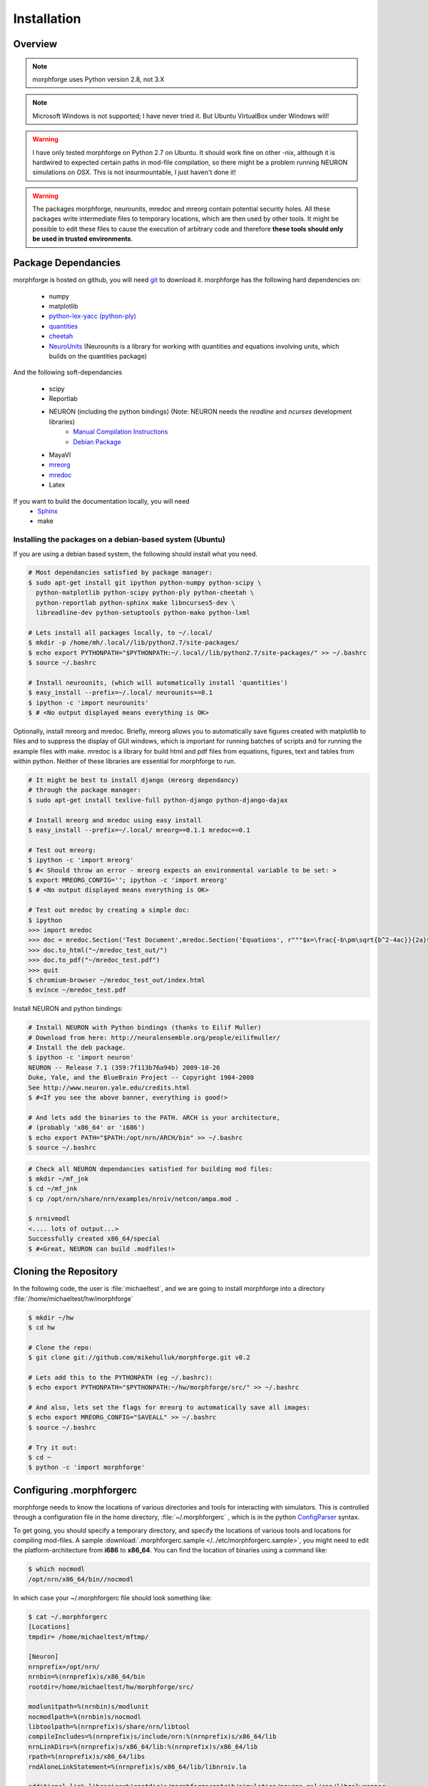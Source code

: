 Installation
==============

Overview
--------


.. note::

    morphforge uses Python version 2.8, not 3.X


.. note::

    Microsoft Windows is not supported; I have never tried it.
    But Ubuntu VirtualBox under Windows will!


.. warning::

    I have only tested morphforge on Python 2.7 on Ubuntu.
    It should work fine on other -nix, although it is hardwired
    to expected certain paths in mod-file compilation, so there
    might be a problem running NEURON simulations on OSX. This
    is not insurmountable, I just haven't done it!



.. warning::

    The packages morphforge, neurounits, mredoc and mreorg contain potential security holes.
    All these packages write intermediate files to temporary locations, which are then used
    by other tools. It might be possible to edit these files to cause the execution of arbitrary
    code and therefore **these tools should only be used in trusted environments**.



Package Dependancies
--------------------


morphforge is hosted on github, you will need `git <http://git-scm.com/>`_ to download it. morphforge has the following hard dependencies on:

 * numpy
 * matplotlib
 * `python-lex-yacc (python-ply) <http://www.dabeaz.com/ply/>`_
 * `quantities <https://github.com/python-quantities/python-quantities>`_
 * `cheetah <http://www.cheetahtemplate.org/>`_
 * `NeuroUnits <http://neurounit.readthedocs.org/>`_ (Neurounits is a library for working with quantities and equations involving units, which builds on the quantities package)

And the following soft-dependancies

 * scipy
 * Reportlab
 * NEURON (including the python bindings) (Note: NEURON needs the *readline* and *ncurses* development libraries)
    * `Manual Compilation Instructions <http://www.davison.webfactional.com/notes/installation-neuron-python/>`_
    * `Debian Package <http://neuralensemble.org/people/eilifmuller/>`_
 * MayaVI
 * `mreorg <http://mreorg.readthedocs.org/en/latest/>`_
 * `mredoc <http://mredoc.readthedocs.org/en/latest/>`_
 * Latex

If you want to build the documentation locally, you will need
 * `Sphinx <http://sphinx.pocoo.org/>`_
 * make




Installing the packages on a debian-based system (Ubuntu)
^^^^^^^^^^^^^^^^^^^^^^^^^^^^^^^^^^^^^^^^^^^^^^^^^^^^^^^^^


If you are using a debian based system, the following should
install what you need.





.. code-block:: bash

    # Most dependancies satisfied by package manager:
    $ sudo apt-get install git ipython python-numpy python-scipy \
      python-matplotlib python-scipy python-ply python-cheetah \
      python-reportlab python-sphinx make libncurses5-dev \
      libreadline-dev python-setuptools python-mako python-lxml

    # Lets install all packages locally, to ~/.local/
    $ mkdir -p /home/mh/.local//lib/python2.7/site-packages/
    $ echo export PYTHONPATH="$PYTHONPATH:~/.local//lib/python2.7/site-packages/" >> ~/.bashrc
    $ source ~/.bashrc

    # Install neurounits, (which will automatically install 'quantities')
    $ easy_install --prefix=~/.local/ neurounits==0.1
    $ ipython -c 'import neurounits'
    $ # <No output displayed means everything is OK>



Optionally, install mreorg and mredoc. Briefly, mreorg allows you to
automatically save figures created with matplotlib to files and to suppress the
display of GUI windows, which is important for running batches of scripts and
for running the example files with make. mredoc is a library for build html and
pdf files from equations, figures, text and tables from within python. Neither
of these libraries are essential for morphforge to run.



.. code-block:: bash

    # It might be best to install django (mreorg dependancy)
    # through the package manager:
    $ sudo apt-get install texlive-full python-django python-django-dajax

    # Install mreorg and mredoc using easy install
    $ easy_install --prefix=~/.local/ mreorg==0.1.1 mredoc==0.1

    # Test out mreorg:
    $ ipython -c 'import mreorg'
    $ #< Should throw an error - mreorg expects an environmental variable to be set: >
    $ export MREORG_CONFIG=''; ipython -c 'import mreorg'
    $ # <No output displayed means everything is OK>

    # Test out mredoc by creating a simple doc:
    $ ipython
    >>> import mredoc
    >>> doc = mredoc.Section('Test Document',mredoc.Section('Equations', r"""$x=\frac{-b\pm\sqrt{b^2-4ac}}{2a}$""" ))
    >>> doc.to_html("~/mredoc_test_out/")
    >>> doc.to_pdf("~/mredoc_test.pdf")
    >>> quit
    $ chromium-browser ~/mredoc_test_out/index.html
    $ evince ~/mredoc_test.pdf



Install NEURON and python bindings:

.. code-block:: bash

    # Install NEURON with Python bindings (thanks to Eilif Muller)
    # Download from here: http://neuralensemble.org/people/eilifmuller/
    # Install the deb package.
    $ ipython -c 'import neuron'
    NEURON -- Release 7.1 (359:7f113b76a94b) 2009-10-26
    Duke, Yale, and the BlueBrain Project -- Copyright 1984-2008
    See http://www.neuron.yale.edu/credits.html
    $ #<If you see the above banner, everything is good!>

    # And lets add the binaries to the PATH. ARCH is your architecture,
    # (probably 'x86_64' or 'i686')
    $ echo export PATH="$PATH:/opt/nrn/ARCH/bin" >> ~/.bashrc
    $ source ~/.bashrc

.. code-block:: bash

    # Check all NEURON dependancies satisfied for building mod files:
    $ mkdir ~/mf_jnk
    $ cd ~/mf_jnk
    $ cp /opt/nrn/share/nrn/examples/nrniv/netcon/ampa.mod .

    $ nrnivmodl
    <.... lots of output...>
    Successfully created x86_64/special
    $ #<Great, NEURON can build .modfiles!>



Cloning the Repository
----------------------

In the following code, the user is :file:`michaeltest`, and we are going to
install morphforge into a directory :file:`/home/michaeltest/hw/morphforge`


.. code-block:: bash

    $ mkdir ~/hw
    $ cd hw

    # Clone the repo:
    $ git clone git://github.com/mikehulluk/morphforge.git v0.2

    # Lets add this to the PYTHONPATH (eg ~/.bashrc):
    $ echo export PYTHONPATH="$PYTHONPATH:~/hw/morphforge/src/" >> ~/.bashrc

    # And also, lets set the flags for mreorg to automatically save all images:
    $ echo export MREORG_CONFIG="SAVEALL" >> ~/.bashrc
    $ source ~/.bashrc

    # Try it out:
    $ cd ~
    $ python -c 'import morphforge'



Configuring .morphforgerc
-------------------------

morphforge needs to know the locations of various directories and tools
for interacting with simulators. This is controlled through a configuration
file in the home directory, :file:`~/.morphforgerc` , which is in the python
`ConfigParser <http://docs.python.org/library/configparser.html>`_ syntax.

To get going, you should specify a temporary directory, and specify the
locations of various tools and locations for compiling mod-files. A
sample :download:`.morphforgerc.sample </../etc/morphforgerc.sample>`,
you might need to edit the platform-architecture from **i686** to **x86_64**.
You can find the location of binaries using a command like:

.. code-block:: bash

    $ which nocmodl
    /opt/nrn/x86_64/bin//nocmodl

In which case your ~/.morphforgerc file should look something like:

.. code-block:: bash

    $ cat ~/.morphforgerc
    [Locations]
    tmpdir= /home/michaeltest/mftmp/

    [Neuron]
    nrnprefix=/opt/nrn/
    nrnbin=%(nrnprefix)s/x86_64/bin
    rootdir=/home/michaeltest/hw/morphforge/src/

    modlunitpath=%(nrnbin)s/modlunit
    nocmodlpath=%(nrnbin)s/nocmodl
    libtoolpath=%(nrnprefix)s/share/nrn/libtool
    compileIncludes=%(nrnprefix)s/include/nrn:%(nrnprefix)s/x86_64/lib
    nrnLinkDirs=%(nrnprefix)s/x86_64/lib:%(nrnprefix)s/x86_64/lib
    rpath=%(nrnprefix)s/x86_64/libs
    rndAloneLinkStatement=%(nrnprefix)s/x86_64/lib/libnrniv.la

    additional_link_libraries=%(rootdir)s/morphforgecontrib/simulation/neuron_gsl/cpp/libgslwrapper
    ld_library_path_suffix=%(rootdir)s/morphforgecontrib/simulation/neuron_gsl/cpp/

More information about .~/morphforgerc configuration can be found :doc:`here </srcs/morphforgerc>`


.. warning::

    morphforge will overwrite files in the directory specified by
    :file:`tmpdir` without asking. Make sure there is nothing important
    in there!



Running the Examples
--------------------


If everything is set up correctly, you should now be able to run your first example:

.. code-block:: bash
    $ cd ~/hw/morphforge/src/morphforgeexamples/exset2_singlecell_simulations/
    $ python singlecell_simulation010.py
    # < If everything is OK, the script should run and you should be
    # presented with some graphs!


All examples can be found in this directory and can be checked that
they are running using :program:`make`:

.. code-block:: bash

    $ cd ~/hw/morphforge/src/morphforgeexamples/
    $ make examples

This will run all the examples, and the figures will be found in the _output/<script-name> folders within each directory.



Running the Tests
-----------------

Morphforge has been tested with the Simulator-TestData repository. `<https://github.com/mikehulluk/simulator-test-data>`_

To run the tests:

.. code-block:: bash

    # Install python-glob2 (allows recusrive globbing in python)
    $ easy_install --prefix=~/.local/ glob2

    # Clone the repository:
    $ cd ~/hw
    $ git clone git@github.com:mikehulluk/simulator-test-data.git
    $ cd simulator-test-data

    # Download waf:
    # (as per: http://docs.waf.googlecode.com/git/book_16/single.html#_download_and_installation )
    $ wget http://waf.googlecode.com/files/waf-1.6.11 && mv waf-1.6.11 waf && chmod +x waf

    # Configure waf
    ./waf configure

    # Run the simulations
    # By default, the repository will run all the simulations it finds with all the simulators. (May take a long time)
    ./waf generate

    # (This can be reduced by setting the following environmental variables:
    export STD_SIMS='morphforge;NEURON';
    export STD_SCENS='022; 5??; 62[12]'; # (Using regular expression syntax)
    export STD_SHORT='TRUE';
    ./waf generate


    # Once the simulations have run, the results can be summarised with:
    ./waf compare

    # which will create summary documents of the tests that have been run in
    # ./test_results/
    $ chromium-browser ./test_results/index.html






